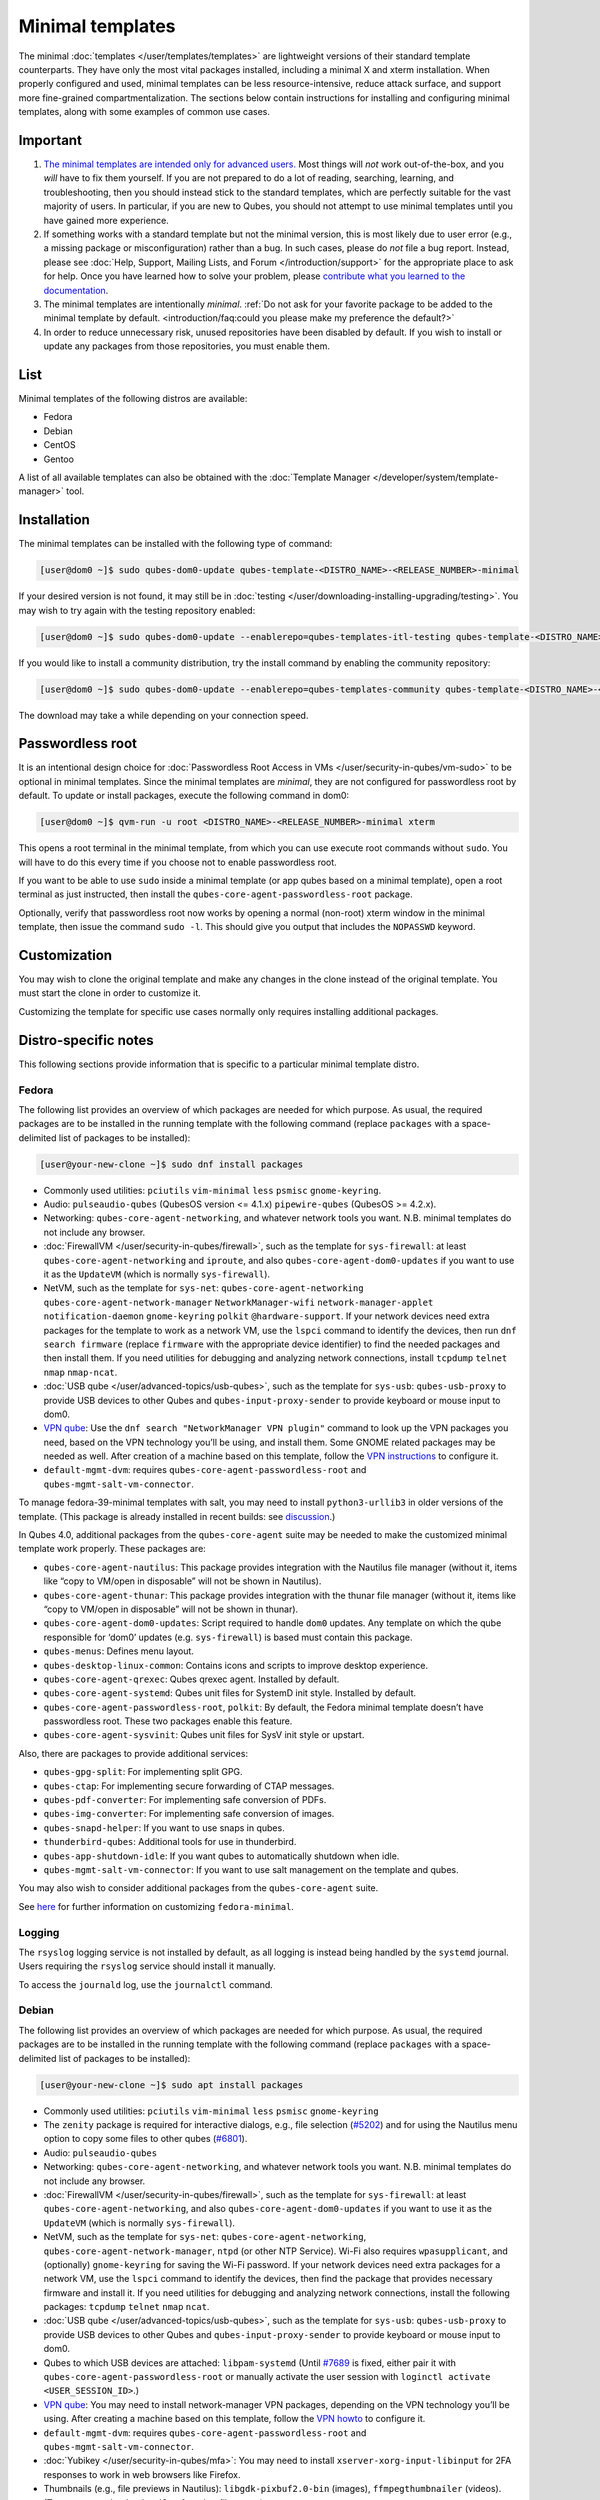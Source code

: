 =================
Minimal templates
=================


The minimal :doc:`templates </user/templates/templates>` are lightweight versions of
their standard template counterparts. They have only the most vital
packages installed, including a minimal X and xterm installation. When
properly configured and used, minimal templates can be less
resource-intensive, reduce attack surface, and support more fine-grained
compartmentalization. The sections below contain instructions for
installing and configuring minimal templates, along with some examples
of common use cases.

Important
---------


1. `The minimal templates are intended only for advanced users. <https://forum.qubes-os.org/t/9717/15>`__ Most things will
   *not* work out-of-the-box, and you *will* have to fix them yourself.
   If you are not prepared to do a lot of reading, searching, learning,
   and troubleshooting, then you should instead stick to the standard
   templates, which are perfectly suitable for the vast majority of
   users. In particular, if you are new to Qubes, you should not attempt
   to use minimal templates until you have gained more experience.

2. If something works with a standard template but not the minimal
   version, this is most likely due to user error (e.g., a missing
   package or misconfiguration) rather than a bug. In such cases, please
   do *not* file a bug report. Instead, please see :doc:`Help, Support, Mailing Lists, and Forum </introduction/support>` for the appropriate place to
   ask for help. Once you have learned how to solve your problem, please
   `contribute what you learned to the documentation <https://www.qubes-os.org/doc/how-to-edit-the-documentation/>`__.

3. The minimal templates are intentionally *minimal*. :ref:`Do not ask for your favorite package to be added to the minimal template by default. <introduction/faq:could you please make my preference the default?>`

4. In order to reduce unnecessary risk, unused repositories have been
   disabled by default. If you wish to install or update any packages
   from those repositories, you must enable them.



List
----


Minimal templates of the following distros are available:

- Fedora

- Debian

- CentOS

- Gentoo



A list of all available templates can also be obtained with the
:doc:`Template Manager </developer/system/template-manager>` tool.

Installation
------------


The minimal templates can be installed with the following type of
command:

.. code:: bash

      [user@dom0 ~]$ sudo qubes-dom0-update qubes-template-<DISTRO_NAME>-<RELEASE_NUMBER>-minimal


If your desired version is not found, it may still be in
:doc:`testing </user/downloading-installing-upgrading/testing>`. You may wish to try again with the testing
repository enabled:

.. code:: bash

      [user@dom0 ~]$ sudo qubes-dom0-update --enablerepo=qubes-templates-itl-testing qubes-template-<DISTRO_NAME>-<RELEASE_NUMBER>-minimal


If you would like to install a community distribution, try the install
command by enabling the community repository:

.. code:: bash

      [user@dom0 ~]$ sudo qubes-dom0-update --enablerepo=qubes-templates-community qubes-template-<DISTRO_NAME>-<RELEASE_NUMBER>-minimal


The download may take a while depending on your connection speed.

Passwordless root
-----------------


It is an intentional design choice for :doc:`Passwordless Root Access in VMs </user/security-in-qubes/vm-sudo>` to be optional in minimal templates. Since the
minimal templates are *minimal*, they are not configured for
passwordless root by default. To update or install packages, execute the
following command in dom0:

.. code:: bash

      [user@dom0 ~]$ qvm-run -u root <DISTRO_NAME>-<RELEASE_NUMBER>-minimal xterm


This opens a root terminal in the minimal template, from which you can
use execute root commands without ``sudo``. You will have to do this
every time if you choose not to enable passwordless root.

If you want to be able to use ``sudo`` inside a minimal template (or app
qubes based on a minimal template), open a root terminal as just
instructed, then install the ``qubes-core-agent-passwordless-root``
package.

Optionally, verify that passwordless root now works by opening a normal
(non-root) xterm window in the minimal template, then issue the command
``sudo -l``. This should give you output that includes the ``NOPASSWD``
keyword.

Customization
-------------


You may wish to clone the original template and make any changes in the
clone instead of the original template. You must start the clone in
order to customize it.

Customizing the template for specific use cases normally only requires
installing additional packages.

Distro-specific notes
---------------------


This following sections provide information that is specific to a
particular minimal template distro.

Fedora
^^^^^^


The following list provides an overview of which packages are needed for
which purpose. As usual, the required packages are to be installed in
the running template with the following command (replace ``packages``
with a space-delimited list of packages to be installed):

.. code:: bash

      [user@your-new-clone ~]$ sudo dnf install packages



- Commonly used utilities: ``pciutils`` ``vim-minimal`` ``less``
  ``psmisc`` ``gnome-keyring``.

- Audio: ``pulseaudio-qubes`` (QubesOS version <= 4.1.x)
  ``pipewire-qubes`` (QubesOS >= 4.2.x).

- Networking: ``qubes-core-agent-networking``, and whatever network
  tools you want. N.B. minimal templates do not include any browser.

- :doc:`FirewallVM </user/security-in-qubes/firewall>`, such as the template for
  ``sys-firewall``: at least ``qubes-core-agent-networking`` and
  ``iproute``, and also ``qubes-core-agent-dom0-updates`` if you want
  to use it as the ``UpdateVM`` (which is normally ``sys-firewall``).

- NetVM, such as the template for ``sys-net``:
  ``qubes-core-agent-networking`` ``qubes-core-agent-network-manager``
  ``NetworkManager-wifi`` ``network-manager-applet``
  ``notification-daemon`` ``gnome-keyring`` ``polkit``
  ``@hardware-support``. If your network devices need extra packages
  for the template to work as a network VM, use the ``lspci`` command
  to identify the devices, then run ``dnf search firmware`` (replace
  ``firmware`` with the appropriate device identifier) to find the
  needed packages and then install them. If you need utilities for
  debugging and analyzing network connections, install ``tcpdump``
  ``telnet`` ``nmap`` ``nmap-ncat``.

- :doc:`USB qube </user/advanced-topics/usb-qubes>`, such as the template for ``sys-usb``:
  ``qubes-usb-proxy`` to provide USB devices to other Qubes and
  ``qubes-input-proxy-sender`` to provide keyboard or mouse input to
  dom0.

- `VPN qube <https://forum.qubes-os.org/t/19061>`__: Use the
  ``dnf search "NetworkManager VPN plugin"`` command to look up the VPN
  packages you need, based on the VPN technology you’ll be using, and
  install them. Some GNOME related packages may be needed as well.
  After creation of a machine based on this template, follow the `VPN instructions <https://forum.qubes-os.org/t/19061#set-up-a-proxyvm-as-a-vpn-gateway-using-networkmanager>`__
  to configure it.

- ``default-mgmt-dvm``: requires ``qubes-core-agent-passwordless-root``
  and ``qubes-mgmt-salt-vm-connector``.



To manage fedora-39-minimal templates with salt, you may need to install
``python3-urllib3`` in older versions of the template. (This package is
already installed in recent builds: see
`discussion <https://github.com/QubesOS/qubes-issues/issues/8806>`__.)

In Qubes 4.0, additional packages from the ``qubes-core-agent`` suite
may be needed to make the customized minimal template work properly.
These packages are:

- ``qubes-core-agent-nautilus``: This package provides integration with
  the Nautilus file manager (without it, items like “copy to VM/open in
  disposable” will not be shown in Nautilus).

- ``qubes-core-agent-thunar``: This package provides integration with
  the thunar file manager (without it, items like “copy to VM/open in
  disposable” will not be shown in thunar).

- ``qubes-core-agent-dom0-updates``: Script required to handle ``dom0``
  updates. Any template on which the qube responsible for ‘dom0’
  updates (e.g. ``sys-firewall``) is based must contain this package.

- ``qubes-menus``: Defines menu layout.

- ``qubes-desktop-linux-common``: Contains icons and scripts to improve
  desktop experience.

- ``qubes-core-agent-qrexec``: Qubes qrexec agent. Installed by
  default.

- ``qubes-core-agent-systemd``: Qubes unit files for SystemD init
  style. Installed by default.

- ``qubes-core-agent-passwordless-root``, ``polkit``: By default, the
  Fedora minimal template doesn’t have passwordless root. These two
  packages enable this feature.

- ``qubes-core-agent-sysvinit``: Qubes unit files for SysV init style
  or upstart.



Also, there are packages to provide additional services:

- ``qubes-gpg-split``: For implementing split GPG.

- ``qubes-ctap``: For implementing secure forwarding of CTAP messages.

- ``qubes-pdf-converter``: For implementing safe conversion of PDFs.

- ``qubes-img-converter``: For implementing safe conversion of images.

- ``qubes-snapd-helper``: If you want to use snaps in qubes.

- ``thunderbird-qubes``: Additional tools for use in thunderbird.

- ``qubes-app-shutdown-idle``: If you want qubes to automatically
  shutdown when idle.

- ``qubes-mgmt-salt-vm-connector``: If you want to use salt management
  on the template and qubes.



You may also wish to consider additional packages from the
``qubes-core-agent`` suite.

See `here <https://forum.qubes-os.org/t/18999>`__ for further
information on customizing ``fedora-minimal``.

Logging
^^^^^^^


The ``rsyslog`` logging service is not installed by default, as all
logging is instead being handled by the ``systemd`` journal. Users
requiring the ``rsyslog`` service should install it manually.

To access the ``journald`` log, use the ``journalctl`` command.

Debian
^^^^^^


The following list provides an overview of which packages are needed for
which purpose. As usual, the required packages are to be installed in
the running template with the following command (replace ``packages``
with a space-delimited list of packages to be installed):

.. code:: bash

      [user@your-new-clone ~]$ sudo apt install packages



- Commonly used utilities: ``pciutils`` ``vim-minimal`` ``less``
  ``psmisc`` ``gnome-keyring``

- The ``zenity`` package is required for interactive dialogs, e.g.,
  file selection
  (`#5202 <https://github.com/QubesOS/qubes-issues/issues/5202>`__) and
  for using the Nautilus menu option to copy some files to other qubes
  (`#6801 <https://github.com/QubesOS/qubes-issues/issues/6801>`__).

- Audio: ``pulseaudio-qubes``

- Networking: ``qubes-core-agent-networking``, and whatever network
  tools you want. N.B. minimal templates do not include any browser.

- :doc:`FirewallVM </user/security-in-qubes/firewall>`, such as the template for
  ``sys-firewall``: at least ``qubes-core-agent-networking``, and also
  ``qubes-core-agent-dom0-updates`` if you want to use it as the
  ``UpdateVM`` (which is normally ``sys-firewall``).

- NetVM, such as the template for ``sys-net``:
  ``qubes-core-agent-networking``,
  ``qubes-core-agent-network-manager``, ``ntpd`` (or other NTP
  Service). Wi-Fi also requires ``wpasupplicant``, and (optionally)
  ``gnome-keyring`` for saving the Wi-Fi password. If your network
  devices need extra packages for a network VM, use the ``lspci``
  command to identify the devices, then find the package that provides
  necessary firmware and install it. If you need utilities for
  debugging and analyzing network connections, install the following
  packages: ``tcpdump`` ``telnet`` ``nmap`` ``ncat``.

- :doc:`USB qube </user/advanced-topics/usb-qubes>`, such as the template for ``sys-usb``:
  ``qubes-usb-proxy`` to provide USB devices to other Qubes and
  ``qubes-input-proxy-sender`` to provide keyboard or mouse input to
  dom0.

- Qubes to which USB devices are attached: ``libpam-systemd`` (Until
  `#7689 <https://github.com/QubesOS/qubes-issues/issues/7689>`__ is
  fixed, either pair it with ``qubes-core-agent-passwordless-root`` or
  manually activate the user session with
  ``loginctl activate <USER_SESSION_ID>``.)

- `VPN qube <https://forum.qubes-os.org/t/19061>`__: You may need to
  install network-manager VPN packages, depending on the VPN technology
  you’ll be using. After creating a machine based on this template,
  follow the `VPN howto <https://forum.qubes-os.org/t/19061#set-up-a-proxyvm-as-a-vpn-gateway-using-networkmanager>`__
  to configure it.

- ``default-mgmt-dvm``: requires ``qubes-core-agent-passwordless-root``
  and ``qubes-mgmt-salt-vm-connector``.

- :doc:`Yubikey </user/security-in-qubes/mfa>`: You may need to install
  ``xserver-xorg-input-libinput`` for 2FA responses to work in web
  browsers like Firefox.

- Thumbnails (e.g., file previews in Nautilus):
  ``libgdk-pixbuf2.0-bin`` (images), ``ffmpegthumbnailer`` (videos).
  (Try ``apt search thumbnailer`` for other file types.)



In Qubes 4.0, additional packages from the ``qubes-core-agent`` suite
may be needed to make the customized minimal template work properly.
These packages are:

- ``qubes-core-agent-nautilus``: This package provides integration with
  the Nautilus file manager (without it, items like “copy to VM/open in
  disposable” will not be shown in Nautilus).

- ``qubes-core-agent-thunar``: This package provides integration with
  the thunar file manager (without it, items like “copy to VM/open in
  disposable” will not be shown in thunar).

- ``qubes-core-agent-dom0-updates``: Script required to handle ``dom0``
  updates. Any template on which the qube responsible for ‘dom0’
  updates (e.g. ``sys-firewall``) is based must contain this package.

- ``qubes-menus``: Defines menu layout.

- ``qubes-desktop-linux-common``: Contains icons and scripts to improve
  desktop experience.



Also, there are packages to provide additional services:

- ``qubes-gpg-split``: For implementing split GPG.

- ``qubes-ctap``: For implementing secure forwarding of CTAP messages.

- ``qubes-pdf-converter``: For implementing safe conversion of PDFs.

- ``qubes-img-converter``: For implementing safe conversion of images.

- ``qubes-snapd-helper``: If you want to use snaps in qubes.

- ``qubes-thunderbird``: Additional tools for use in thunderbird.

- ``qubes-app-shutdown-idle``: If you want qubes to automatically
  shutdown when idle.

- ``qubes-mgmt-salt-vm-connector``: If you want to use salt management
  on the template and qubes.



Documentation on all of these can be found in the :doc:`docs </index>`.

You could, of course, use ``qubes-vm-recommended`` to automatically
install many of these, but in that case you are well on the way to a
standard Debian template.

CentOS
^^^^^^


The following list provides an overview of which packages are needed for
which purpose. As usual, the required packages are to be installed in
the running template with the following command (replace ``packages``
with a space-delimited list of packages to be installed):

.. code:: bash

      [user@your-new-clone ~]$ sudo yum install packages



- Commonly used utilities: ``pciutils`` ``vim-minimal`` ``less``
  ``psmisc`` ``gnome-keyring``

- Audio: ``pulseaudio-qubes``.

- Networking: ``qubes-core-agent-networking``, and whatever network
  tools you want. N.B. minimal templates do not include any browser.

- :doc:`FirewallVM </user/security-in-qubes/firewall>`, such as the template for
  ``sys-firewall``: at least ``qubes-core-agent-networking``, and also
  ``qubes-core-agent-dom0-updates`` if you want to use it as the
  ``UpdateVM`` (which is normally ``sys-firewall``).

- NetVM, such as the template for ``sys-net``:
  ``qubes-core-agent-networking`` ``qubes-core-agent-network-manager``
  ``NetworkManager-wifi`` ``network-manager-applet``
  ``notification-daemon`` ``gnome-keyring``. If your network devices
  need extra packages for a network VM, use the ``lspci`` command to
  identify the devices, then find the package that provides necessary
  firnware and install it. If you need utilities for debugging and
  analyzing network connections, install the following packages:
  ``tcpdump`` ``telnet`` ``nmap`` ``nmap-ncat``

- :doc:`USB qube </user/advanced-topics/usb-qubes>`, such as the template for ``sys-usb``:
  ``qubes-usb-proxy`` to provide USB devices to other Qubes and
  ``qubes-input-proxy-sender`` to provide keyboard or mouse input to
  dom0.

- `VPN qube <https://forum.qubes-os.org/t/19061>`__: You may need to
  install network-manager VPN packages, depending on the VPN technology
  you’ll be using. After creating a machine based on this template,
  follow the `VPN howto <https://forum.qubes-os.org/t/19061#set-up-a-proxyvm-as-a-vpn-gateway-using-networkmanager>`__
  to configure it.

- ``default-mgmt-dvm``: requires ``qubes-core-agent-passwordless-root``
  and ``qubes-mgmt-salt-vm-connector``.



In Qubes 4.0, additional packages from the ``qubes-core-agent`` suite
may be needed to make the customized minimal template work properly.
These packages are:

- ``qubes-core-agent-nautilus``: This package provides integration with
  the Nautilus file manager (without it, items like “copy to VM/open in
  disposable” will not be shown in Nautilus).

- ``qubes-core-agent-thunar``: This package provides integration with
  the thunar file manager (without it, items like “copy to VM/open in
  disposable” will not be shown in thunar).

- ``qubes-core-agent-dom0-updates``: Script required to handle ``dom0``
  updates. Any template on which the qube responsible for ‘dom0’
  updates (e.g. ``sys-firewall``) is based must contain this package.

- ``qubes-menus``: Defines menu layout.

- ``qubes-desktop-linux-common``: Contains icons and scripts to improve
  desktop experience.



Also, there are packages to provide additional services:

- ``qubes-gpg-split``: For implementing split GPG.

- ``qubes-pdf-converter``: For implementing safe conversion of PDFs.

- ``qubes-img-converter``: For implementing safe conversion of images.

- ``qubes-snapd-helper``: If you want to use snaps in qubes.

- ``qubes-mgmt-salt-vm-connector``: If you want to use salt management
  on the template and qubes.



Documentation on all of these can be found in the :doc:`docs </index>`.

You could, of course, use ``qubes-vm-recommended`` to automatically
install many of these, but in that case you are well on the way to a
standard Debian template.
